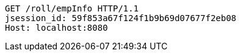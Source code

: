 [source,http,options="nowrap"]
----
GET /roll/empInfo HTTP/1.1
jsession_id: 59f853a67f124f1b9b69d07677f2eb08
Host: localhost:8080

----